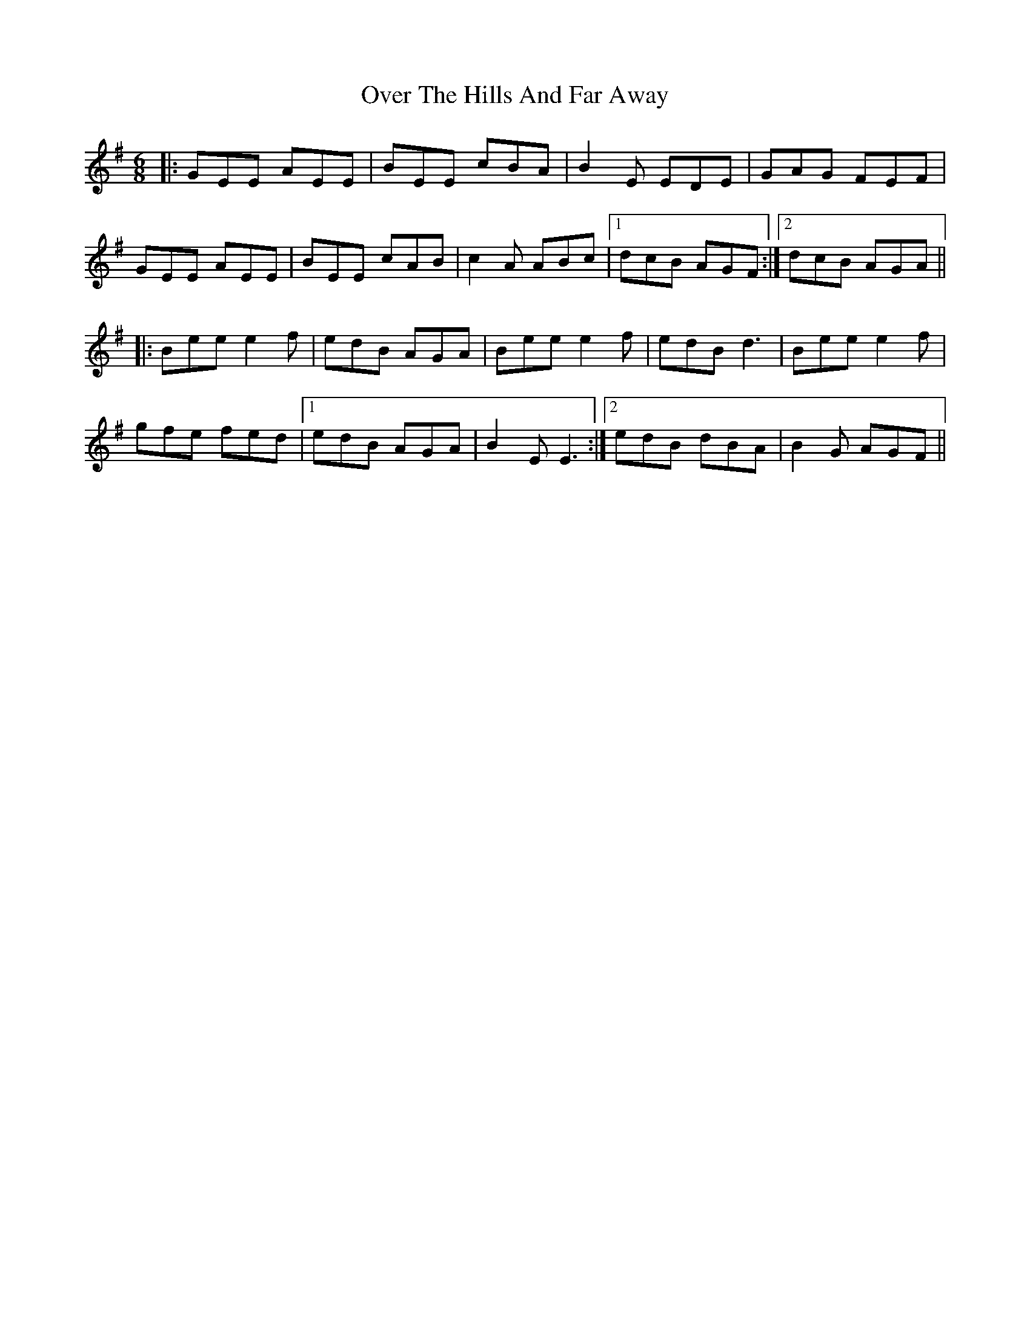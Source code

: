 X: 30913
T: Over The Hills And Far Away
R: jig
M: 6/8
K: Eminor
|:GEE AEE|BEE cBA|B2E EDE|GAG FEF|
GEE AEE|BEE cAB|c2A ABc|1 dcB AGF:|2 dcB AGA||
|:Bee e2f|edB AGA|Bee e2f|edB d3|Bee e2f|
gfe fed|1 edB AGA|B2E E3:|2 edB dBA|B2G AGF||

